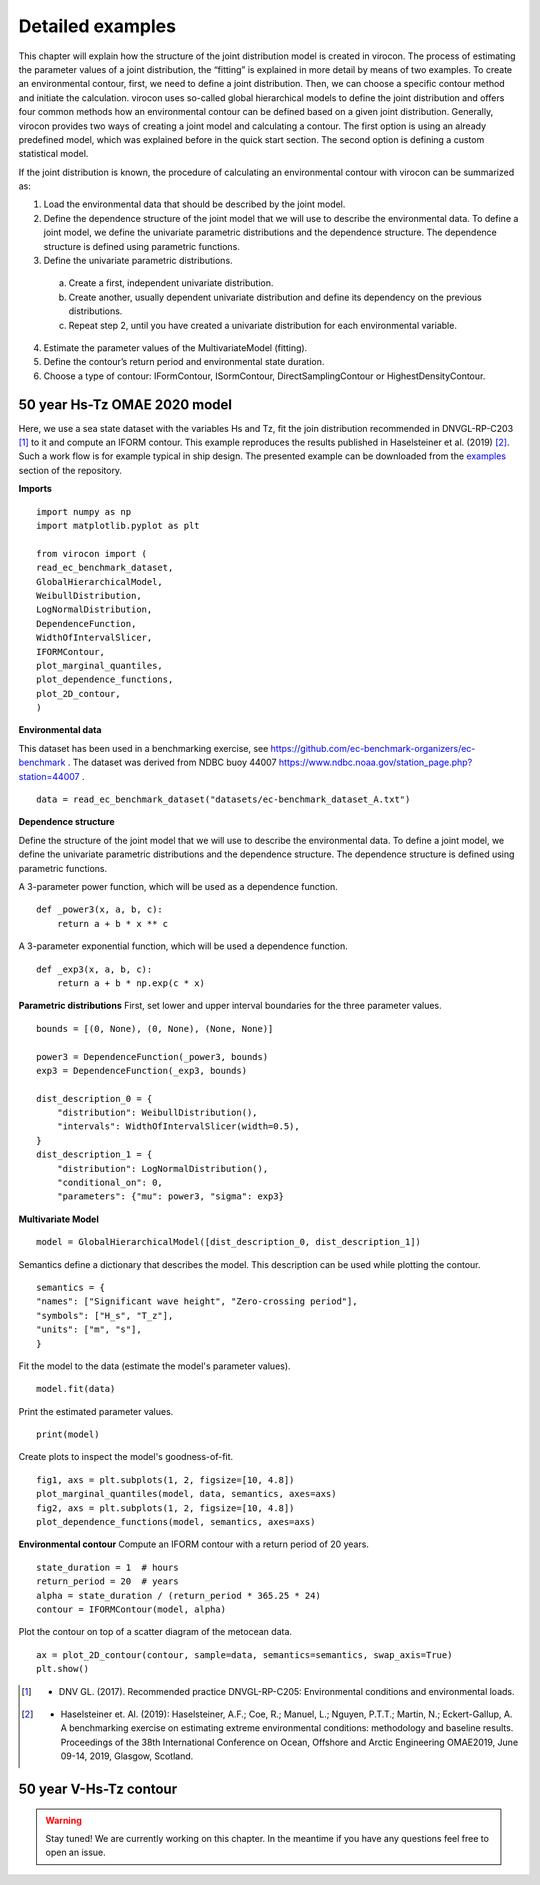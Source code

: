 *****************
Detailed examples
*****************

This chapter will explain how the structure of the joint distribution model is created in virocon. The process of
estimating the parameter values of a joint distribution, the “fitting” is explained in more detail by means of two
examples. To create an environmental contour, first, we need to define a joint distribution. Then, we can choose a
specific contour method and initiate the calculation. virocon uses so-called global hierarchical models to define the
joint distribution and offers four common methods how an environmental contour can be defined based on a given joint
distribution. Generally, virocon provides two ways of creating a joint model and calculating a contour. The first option
is using an already predefined model, which was explained before in the quick start section. The second option is
defining a custom statistical model.

If the joint distribution is known, the procedure of calculating an environmental contour with virocon can be summarized as:

1.	Load the environmental data that should be described by the joint model.
2.	Define the dependence structure of the joint model that we will use to describe the environmental data. To define a joint model, we define the univariate parametric distributions and the dependence structure. The dependence structure is defined using parametric functions.
3.	Define the univariate parametric distributions.
    a.	Create a first, independent univariate distribution.
    b.	Create another, usually dependent univariate distribution and define its dependency on the previous distributions.
    c.	Repeat step 2, until you have created a univariate distribution for each environmental variable.
4.	Estimate the parameter values of the MultivariateModel (fitting).
5.	Define the contour’s return period and environmental state duration.
6.	Choose a type of contour: IFormContour, ISormContour, DirectSamplingContour or HighestDensityContour.

50 year Hs-Tz OMAE 2020 model
~~~~~~~~~~~~~~~~~~~~~~~~~~~~~

Here, we use a sea state dataset with the variables Hs and Tz, fit the join distribution recommended in
DNVGL-RP-C203 [1]_ to it and compute an IFORM contour. This example reproduces the results published in
Haselsteiner et al. (2019) [2]_. Such a work flow is for example typical in ship design. The presented example can be
downloaded from the examples_ section of the repository.

**Imports**
::
    import numpy as np
    import matplotlib.pyplot as plt

    from virocon import (
    read_ec_benchmark_dataset,
    GlobalHierarchicalModel,
    WeibullDistribution,
    LogNormalDistribution,
    DependenceFunction,
    WidthOfIntervalSlicer,
    IFORMContour,
    plot_marginal_quantiles,
    plot_dependence_functions,
    plot_2D_contour,
    )

**Environmental data**

This dataset has been used in a benchmarking exercise, see https://github.com/ec-benchmark-organizers/ec-benchmark .
The dataset was derived from NDBC buoy 44007 https://www.ndbc.noaa.gov/station_page.php?station=44007 .
::
    data = read_ec_benchmark_dataset("datasets/ec-benchmark_dataset_A.txt")

**Dependence structure**

Define the structure of the joint model that we will use to describe the environmental data. To define a joint model, we
define the univariate parametric distributions and the dependence structure. The dependence structure is defined using
parametric functions.

A 3-parameter power function, which will be used as a dependence function.
::
    def _power3(x, a, b, c):
        return a + b * x ** c
A 3-parameter exponential function, which will be used a dependence function.
::
    def _exp3(x, a, b, c):
        return a + b * np.exp(c * x)


**Parametric distributions**
First, set lower and upper interval boundaries for the three parameter values.
::
    bounds = [(0, None), (0, None), (None, None)]

    power3 = DependenceFunction(_power3, bounds)
    exp3 = DependenceFunction(_exp3, bounds)

    dist_description_0 = {
        "distribution": WeibullDistribution(),
        "intervals": WidthOfIntervalSlicer(width=0.5),
    }
    dist_description_1 = {
        "distribution": LogNormalDistribution(),
        "conditional_on": 0,
        "parameters": {"mu": power3, "sigma": exp3}

**Multivariate Model**
::
    model = GlobalHierarchicalModel([dist_description_0, dist_description_1])

Semantics define a dictionary that describes the model. This description can be used while plotting the contour.
::
    semantics = {
    "names": ["Significant wave height", "Zero-crossing period"],
    "symbols": ["H_s", "T_z"],
    "units": ["m", "s"],
    }

Fit the model to the data (estimate the model's parameter values).
::
    model.fit(data)

Print the estimated parameter values.
::
    print(model)

Create plots to inspect the model's goodness-of-fit.
::
    fig1, axs = plt.subplots(1, 2, figsize=[10, 4.8])
    plot_marginal_quantiles(model, data, semantics, axes=axs)
    fig2, axs = plt.subplots(1, 2, figsize=[10, 4.8])
    plot_dependence_functions(model, semantics, axes=axs)

**Environmental contour**
Compute an IFORM contour with a return period of 20 years.
::
    state_duration = 1  # hours
    return_period = 20  # years
    alpha = state_duration / (return_period * 365.25 * 24)
    contour = IFORMContour(model, alpha)

Plot the contour on top of a scatter diagram of the metocean data.
::
    ax = plot_2D_contour(contour, sample=data, semantics=semantics, swap_axis=True)
    plt.show()



.. _examples: https://github.com/virocon-organization/virocon/tree/master/examples
.. [1] •	DNV GL. (2017). Recommended practice DNVGL-RP-C205: Environmental conditions and environmental loads.
.. [2] •	Haselsteiner et. Al. (2019): Haselsteiner, A.F.; Coe, R.; Manuel, L.; Nguyen, P.T.T.; Martin, N.; Eckert-Gallup, A. A benchmarking exercise on estimating extreme environmental conditions: methodology and baseline results. Proceedings of the 38th International Conference on Ocean, Offshore and Arctic Engineering OMAE2019, June 09-14, 2019, Glasgow, Scotland.


50 year V-Hs-Tz contour
~~~~~~~~~~~~~~~~~~~~~~~

.. warning::
    Stay tuned! We are currently working on this chapter.
    In the meantime if you have any questions feel free to open an issue.